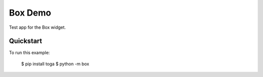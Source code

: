 Box Demo
========

Test app for the Box widget.

Quickstart
~~~~~~~~~~

To run this example:

    $ pip install toga
    $ python -m box
